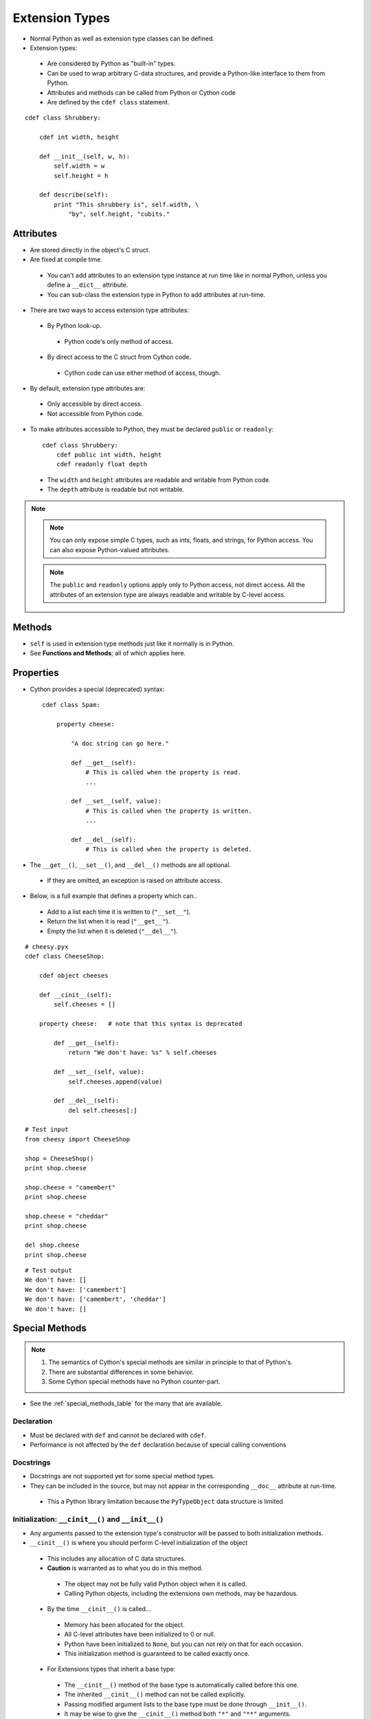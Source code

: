 .. highlight:: cython

.. _extension_types:

***************
Extension Types
***************

* Normal Python as well as extension type classes can be defined.
* Extension types:

 * Are considered by Python as "built-in" types.
 * Can be used to wrap arbitrary C-data structures, and provide a Python-like interface to them from Python.
 * Attributes and methods can be called from Python or Cython code
 * Are defined by the ``cdef class`` statement.

::

    cdef class Shrubbery:

        cdef int width, height

        def __init__(self, w, h):
            self.width = w
            self.height = h

        def describe(self):
            print "This shrubbery is", self.width, \
                "by", self.height, "cubits."

==========
Attributes
==========

* Are stored directly in the object's C struct.
* Are fixed at compile time.

 * You can't add attributes to an extension type instance at run time like in normal Python, unless you define a ``__dict__`` attribute.
 * You can sub-class the extension type in Python to add attributes at run-time.

* There are two ways to access extension type attributes:

 * By Python look-up.

  * Python code's only method of access.

 * By direct access to the C struct from Cython code.

  * Cython code can use either method of access, though.

* By default, extension type attributes are:

 * Only accessible by direct access.
 * Not accessible from Python code.

* To make attributes accessible to Python, they must be declared ``public`` or ``readonly``::

    cdef class Shrubbery:
        cdef public int width, height
        cdef readonly float depth

 * The ``width`` and ``height`` attributes are readable and writable from Python code.
 * The ``depth`` attribute is readable but not writable.

.. note::
    .. note::
        You can only expose simple C types, such as ints, floats, and strings, for Python access. You can also expose Python-valued attributes.

    .. note::
        The ``public`` and ``readonly`` options apply only to Python access, not direct access. All the attributes of an extension type are always readable and writable by C-level access.


=======
Methods
=======

* ``self`` is used in extension type methods just like it normally is in Python.
* See **Functions and Methods**; all of which applies here.

==========
Properties
==========

* Cython provides a special (deprecated) syntax::

    cdef class Spam:

        property cheese:

            "A doc string can go here."

            def __get__(self):
                # This is called when the property is read.
                ...

            def __set__(self, value):
                # This is called when the property is written.
                ...

            def __del__(self):
                # This is called when the property is deleted.

* The ``__get__()``, ``__set__()``, and ``__del__()`` methods are all optional.

 * If they are omitted, an exception is raised on attribute access.

* Below, is a full example that defines a property which can..

 * Add to a list each time it is written to (``"__set__"``).
 * Return the list when it is read (``"__get__"``).
 * Empty the list when it is deleted (``"__del__"``).

::

        # cheesy.pyx
        cdef class CheeseShop:

            cdef object cheeses

            def __cinit__(self):
                self.cheeses = []

            property cheese:   # note that this syntax is deprecated

                def __get__(self):
                    return "We don't have: %s" % self.cheeses

                def __set__(self, value):
                    self.cheeses.append(value)

                def __del__(self):
                    del self.cheeses[:]

        # Test input
        from cheesy import CheeseShop

        shop = CheeseShop()
        print shop.cheese

        shop.cheese = "camembert"
        print shop.cheese

        shop.cheese = "cheddar"
        print shop.cheese

        del shop.cheese
        print shop.cheese

::

        # Test output
        We don't have: []
        We don't have: ['camembert']
        We don't have: ['camembert', 'cheddar']
        We don't have: []


===============
Special Methods
===============

.. note::

    #. The semantics of Cython's special methods are similar in principle to that of Python's.
    #. There are substantial differences in some behavior.
    #. Some Cython special methods have no Python counter-part.

* See the :ref:`special_methods_table` for the many that are available.


Declaration
===========

* Must be declared with ``def`` and cannot be declared with ``cdef``.
* Performance is not affected by the ``def`` declaration because of special calling conventions

Docstrings
==========

* Docstrings are not supported yet for some special method types.
* They can be included in the source, but may not appear in the corresponding ``__doc__`` attribute at run-time.

 * This a Python library limitation because the ``PyTypeObject`` data structure is limited


Initialization: ``__cinit__()`` and ``__init__()``
==================================================

* Any arguments passed to the extension type's constructor
  will be passed to both initialization methods.

* ``__cinit__()`` is where you should perform C-level initialization of the object

 * This includes any allocation of C data structures.
 * **Caution** is warranted as to what you do in this method.

  * The object may not be fully valid Python object when it is called.
  * Calling Python objects, including the extensions own methods, may be hazardous.

 * By the time ``__cinit__()`` is called...

  * Memory has been allocated for the object.
  * All C-level attributes have been initialized to 0 or null.
  * Python have been initialized to ``None``, but you can not rely on that for each occasion.
  * This initialization method is guaranteed to be called exactly once.

 * For Extensions types that inherit a base type:

  * The ``__cinit__()`` method of the base type is automatically called before this one.
  * The inherited ``__cinit__()`` method can not be called explicitly.
  * Passing modified argument lists to the base type must be done through ``__init__()``.
  * It may be wise to give the ``__cinit__()`` method both ``"*"`` and ``"**"`` arguments.

   * Allows the method to accept or ignore additional arguments.
   * Eliminates the need for a Python level sub-class, that changes the ``__init__()``
     method's signature, to have to override both the ``__new__()`` and ``__init__()`` methods.

  * If ``__cinit__()`` is declared to take no arguments except ``self``, it will ignore any
    extra arguments passed to the constructor without complaining about a signature mis-match.


* ``__init__()`` is for higher-level initialization and is safer for Python access.

 * By the time this method is called, the extension type is a fully valid Python object.
 * All operations are safe.
 * This method may sometimes be called more than once, or possibly not at all.

  * Take this into consideration to make sure the design of your other methods are robust of this fact.

Note that all constructor arguments will be passed as Python objects.
This implies that non-convertible C types such as pointers or C++ objects
cannot be passed into the constructor from Cython code.  If this is needed,
use a factory function instead that handles the object initialisation.
It often helps to directly call ``__new__()`` in this function to bypass the
call to the ``__init__()`` constructor.


Finalization: ``__dealloc__()``
===============================

* This method is the counter-part to ``__cinit__()``.
* Any C-data that was explicitly allocated in the ``__cinit__()`` method should be freed here.
* Use caution in this method:

 * The Python object to which this method belongs may not be completely intact at this point.
 * Avoid invoking any Python operations that may touch the object.
 * Don't call any of this object's methods.
 * It's best to just deallocate C-data structures here.

* All Python attributes of your extension type object are deallocated by Cython after the ``__dealloc__()`` method returns.

Arithmetic Methods
==================

.. note:: Most of these methods behave differently than in Python

* There are not "reversed" versions of these methods... there is no __radd__() for instance.
* If the first operand cannot perform the operation, the same method of the second operand is called, with the operands in the same order.
* Do not rely on the first parameter of these methods, being ``"self"`` or the right type.
* The types of both operands should be tested before deciding what to do.
* Return ``NotImplemented`` for unhandled, mis-matched operand types.
* The previously mentioned points..

 * Also apply to 'in-place' method ``__ipow__()``.
 * Do not apply to other 'in-place' methods like ``__iadd__()``, in that these always take ``self`` as the first argument.


Rich Comparisons
================

* Starting with Cython 0.27, the Python special methods ``__eq__``, ``__lt__``, etc. can be implemented.
  In previous versions, ``__richcmp__`` was the only way to implement rich comparisons.
* A single special method called ``__richcmp__()`` can be used to implement all the individual
  rich compare, special method types.
* ``__richcmp__()`` takes an integer argument, indicating which operation is to be performed
  as shown in the table below.

  +-----+-----+-------+
  |  <  |  0  | Py_LT |
  +-----+-----+-------+
  | ==  |  2  | Py_EQ |
  +-----+-----+-------+
  |  >  |  4  | Py_GT |
  +-----+-----+-------+
  | <=  |  1  | Py_LE |
  +-----+-----+-------+
  | !=  |  3  | Py_NE |
  +-----+-----+-------+
  | >=  |  5  | Py_GE |
  +-----+-----+-------+

  The named constants can be cimported from the ``cpython.object`` module.
  They should generally be preferred over plain integers to improve readabilty.


The ``__next__()`` Method
=========================

* Extension types used to expose an iterator interface should define a ``__next__()`` method.
* **Do not** explicitly supply a ``next()`` method, because Python does that for you automatically.


===========
Subclassing
===========

* An extension type may inherit from a built-in type or another extension type::

    cdef class Parrot:
        ...

    cdef class Norwegian(Parrot):
        ...

* A complete definition of the base type must be available to Cython

 * If the base type is a built-in type, it must have been previously declared as an ``extern`` extension type.
 * ``cimport`` can be used to import the base type, if the extern declared base type is in a ``.pxd`` definition file.

 * In Cython, multiple inheritance is not permitted.. singular inheritance only

* Cython extension types can also be sub-classed in Python.

 * Here multiple inheritance is permissible as is normal for Python.
 * Even multiple extension types may be inherited, but C-layout of all the base classes must be compatible.


====================
Forward Declarations
====================

* Extension types can be "forward-declared".
* This is necessary when two extension types refer to each other::

    cdef class Shrubbery # forward declaration

    cdef class Shrubber:
        cdef Shrubbery work_in_progress

    cdef class Shrubbery:
        cdef Shrubber creator

* An extension type that has a base-class, requires that both forward-declarations be specified::

    cdef class A(B)

    ...

    cdef class A(B):
        # attributes and methods


========================
Extension Types and None
========================

* Parameters and C-variables declared as an Extension type, may take the value of ``None``.
* This is analogous to the way a C-pointer can take the value of ``NULL``.

.. note::
    #. Exercise caution when using ``None``
    #. Read this section carefully.

* There is no problem as long as you are performing Python operations on it.

 * This is because full dynamic type checking is applied

* When accessing an extension type's C-attributes, **make sure** it is not ``None``.

 * Cython does not check this for reasons of efficiency.

* Be very aware of exposing Python functions that take extension types as arguments::

    def widen_shrubbery(Shrubbery sh, extra_width): # This is
    sh.width = sh.width + extra_width

    * Users could **crash** the program by passing ``None`` for the ``sh`` parameter.
    * This could be avoided by::

        def widen_shrubbery(Shrubbery sh, extra_width):
            if sh is None:
                raise TypeError
            sh.width = sh.width + extra_width

    * Cython provides a more convenient way with a ``not None`` clause::

        def widen_shrubbery(Shrubbery sh not None, extra_width):
            sh.width = sh.width + extra_width

    * Now this function automatically checks that ``sh`` is not ``None``, as well as that is the right type.

* ``not None`` can only be used in Python functions (declared with ``def`` **not** ``cdef``).
* For ``cdef`` functions, you will have to provide the check yourself.
* The ``self`` parameter of an extension type is guaranteed to **never** be ``None``.
* When comparing a value ``x`` with ``None``, and ``x`` is a Python object, note the following:

 * ``x is None`` and ``x is not None`` are very efficient.

  * They translate directly to C-pointer comparisons.

 * ``x == None`` and ``x != None`` or ``if x: ...`` (a boolean condition), will invoke Python operations and will therefore be much slower.

================
Weak Referencing
================

* By default, weak references are not supported.
* It can be enabled by declaring a C attribute of the ``object`` type called ``__weakref__()``::

    cdef class ExplodingAnimal:
        """This animal will self-destruct when it is
        no longer strongly referenced."""

        cdef object __weakref__

==================
Dynamic Attributes
==================

* By default, you cannot dynamically add attributes to a ``cdef class`` instance at runtime.
* It can be enabled by declaring a C attribute of the ``dict`` type called ``__dict__``::

    cdef class ExtendableAnimal:
        """This animal can be extended with new
        attributes at runtime."""

        cdef dict __dict__

.. note::
    #. This can have a performance penalty, especially when using ``cpdef`` methods in a class.

=========================
External and Public Types
=========================


Public
======

* When an extension type is declared ``public``, Cython will generate a C-header (".h") file.
* The header file will contain the declarations for it's **object-struct** and it's **type-object**.
* External C-code can now access the attributes of the extension type.


External
========

* An ``extern`` extension type allows you to gain access to the internals of:

 * Python objects defined in the Python core.
 * Non-Cython extension modules

* The following example lets you get at the C-level members of Python's built-in "complex" object::

    cdef extern from "complexobject.h":

        struct Py_complex:
            double real
            double imag

        ctypedef class __builtin__.complex [object PyComplexObject]:
            cdef Py_complex cval

    # A function which uses the above type
    def spam(complex c):
        print "Real:", c.cval.real
        print "Imag:", c.cval.imag

.. note:: Some important things in the example:
    #. ``ctypedef`` has been used because Python's header file has the struct declared with::

        ctypedef struct {
        ...
        } PyComplexObject;

    #. The module of where this type object can be found is specified along side the name of the extension type. See **Implicit Importing**.

    #. When declaring an external extension type...

     * Don't declare any methods, because they are Python method class the are not needed.
     * Similar to **structs** and **unions**, extension classes declared inside a ``cdef extern from`` block only need to declare the C members which you will actually need to access in your module.


Name Specification Clause
=========================

.. note:: Only available to **public** and **extern** extension types.

* Example::

    [object object_struct_name, type type_object_name ]

* ``object_struct_name`` is the name to assume for the type's C-struct.
* ``type_object_name`` is the name to assume for the type's statically declared type-object.
* The object and type clauses can be written in any order.
* For ``cdef extern from`` declarations, This clause **is required**.

 * The object clause is required because Cython must generate code that is compatible with the declarations in the header file.
 * Otherwise the object clause is optional.

* For public extension types, both the object and type clauses **are required** for Cython to generate code that is compatible with external C-code.

================================
Type Names vs. Constructor Names
================================

* In a Cython module, the name of an extension type serves two distinct purposes:

 #. When used in an expression, it refers to a "module-level" global variable holding the type's constructor (i.e. it's type-object)
 #. It can also be used as a C-type name to declare a "type" for variables, arguments, and return values.

* Example::

    cdef extern class MyModule.Spam:
        ...

 * The name "Spam" serves both of these roles.
 * Only "Spam" can be used as the type-name.
 * The constructor can be referred to by other names.
 * Upon an explicit import of "MyModule"...

  * ``MyModule.Spam()`` could be used as the constructor call.
  * ``MyModule.Spam`` could not be used as a type-name

* When an "as" clause is used, the name specified takes over both roles::

    cdef extern class MyModule.Spam as Yummy:
        ...

 * ``Yummy`` becomes both type-name and a name for the constructor.
 * There other ways of course, to get hold of the constructor, but ``Yummy`` is the only usable type-name.























